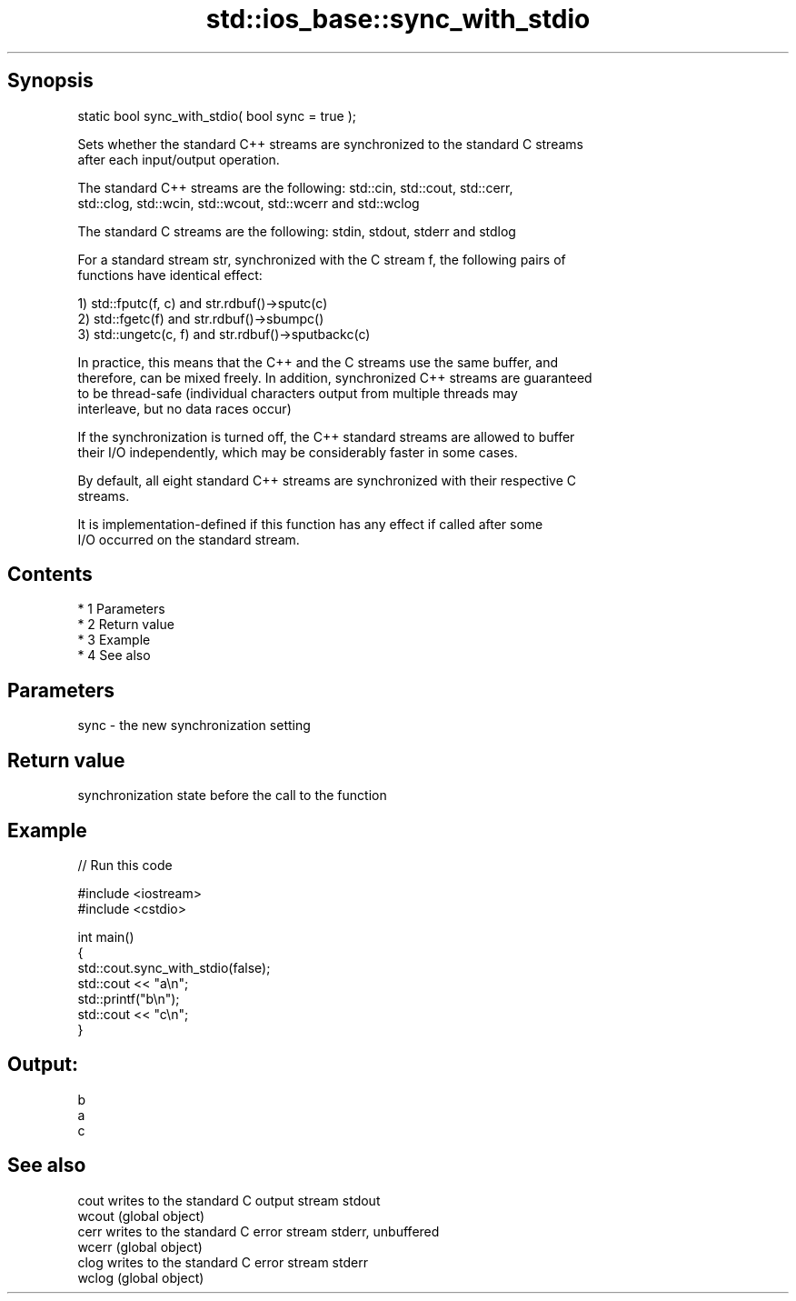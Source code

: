.TH std::ios_base::sync_with_stdio 3 "Apr 19 2014" "1.0.0" "C++ Standard Libary"
.SH Synopsis
   static bool sync_with_stdio( bool sync = true );

   Sets whether the standard C++ streams are synchronized to the standard C streams
   after each input/output operation.

   The standard C++ streams are the following: std::cin, std::cout, std::cerr,
   std::clog, std::wcin, std::wcout, std::wcerr and std::wclog

   The standard C streams are the following: stdin, stdout, stderr and stdlog

   For a standard stream str, synchronized with the C stream f, the following pairs of
   functions have identical effect:

   1) std::fputc(f, c) and str.rdbuf()->sputc(c)
   2) std::fgetc(f) and str.rdbuf()->sbumpc()
   3) std::ungetc(c, f) and str.rdbuf()->sputbackc(c)

   In practice, this means that the C++ and the C streams use the same buffer, and
   therefore, can be mixed freely. In addition, synchronized C++ streams are guaranteed
   to be thread-safe (individual characters output from multiple threads may
   interleave, but no data races occur)

   If the synchronization is turned off, the C++ standard streams are allowed to buffer
   their I/O independently, which may be considerably faster in some cases.

   By default, all eight standard C++ streams are synchronized with their respective C
   streams.

   It is implementation-defined if this function has any effect if called after some
   I/O occurred on the standard stream.

.SH Contents

     * 1 Parameters
     * 2 Return value
     * 3 Example
     * 4 See also

.SH Parameters

   sync - the new synchronization setting

.SH Return value

   synchronization state before the call to the function

.SH Example

   
// Run this code

 #include <iostream>
 #include <cstdio>

 int main()
 {
     std::cout.sync_with_stdio(false);
     std::cout << "a\\n";
     std::printf("b\\n");
     std::cout << "c\\n";
 }

.SH Output:

 b
 a
 c

.SH See also

   cout  writes to the standard C output stream stdout
   wcout (global object)
   cerr  writes to the standard C error stream stderr, unbuffered
   wcerr (global object)
   clog  writes to the standard C error stream stderr
   wclog (global object)
